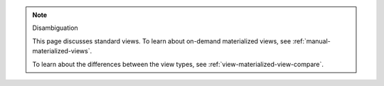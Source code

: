 .. note:: Disambiguation

   This page discusses standard views. To learn about on-demand
   materialized views, see :ref:`manual-materialized-views`.

   To learn about the differences between the view types, see
   :ref:`view-materialized-view-compare`.
